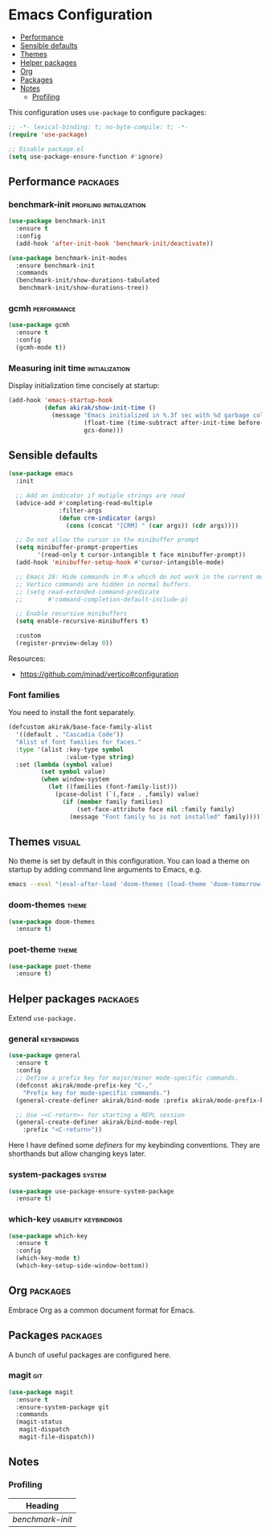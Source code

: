 * Emacs Configuration
:PROPERTIES:
:TOC:      :include descendants :depth 1
:END:

:CONTENTS:
- [[#performance][Performance]]
- [[#sensible-defaults][Sensible defaults]]
- [[#themes][Themes]]
- [[#helper-packages][Helper packages]]
- [[#org][Org]]
- [[#packages][Packages]]
- [[#notes][Notes]]
  - [[#profiling][Profiling]]
:END:

This configuration uses =use-package= to configure packages:

#+begin_src emacs-lisp
  ;; -*- lexical-binding: t; no-byte-compile: t; -*-
  (require 'use-package)

  ;; Disable package.el
  (setq use-package-ensure-function #'ignore)
#+end_src
** Performance                                                    :packages:
# Note: Some of these should be loaded as early as possible.
*** benchmark-init                               :profiling:initialization:
#+begin_src emacs-lisp
  (use-package benchmark-init
    :ensure t
    :config
    (add-hook 'after-init-hook 'benchmark-init/deactivate))
  
  (use-package benchmark-init-modes
    :ensure benchmark-init
    :commands
    (benchmark-init/show-durations-tabulated
     benchmark-init/show-durations-tree))
#+end_src
*** gcmh                                                      :performance:
#+begin_src emacs-lisp
  (use-package gcmh
    :ensure t
    :config
    (gcmh-mode t))
#+end_src
*** Measuring init time                                    :initialization:
Display initialization time concisely at startup:

#+begin_src emacs-lisp
  (add-hook 'emacs-startup-hook
            (defun akirak/show-init-time ()
              (message "Emacs initialized in %.3f sec with %d garbage collections"
                       (float-time (time-subtract after-init-time before-init-time))
                       gcs-done)))
#+end_src
** Sensible defaults
# Note: These should never fail.

#+begin_src emacs-lisp
(use-package emacs
  :init

  ;; Add an indicator if mutiple strings are read
  (advice-add #'completing-read-multiple
              :filter-args
              (defun crm-indicator (args)
                (cons (concat "[CRM] " (car args)) (cdr args))))

  ;; Do not allow the cursor in the minibuffer prompt
  (setq minibuffer-prompt-properties
        '(read-only t cursor-intangible t face minibuffer-prompt))
  (add-hook 'minibuffer-setup-hook #'cursor-intangible-mode)

  ;; Emacs 28: Hide commands in M-x which do not work in the current mode.
  ;; Vertico commands are hidden in normal buffers.
  ;; (setq read-extended-command-predicate
  ;;       #'command-completion-default-include-p)

  ;; Enable recursive minibuffers
  (setq enable-recursive-minibuffers t)

  :custom
  (register-preview-delay 0))
#+end_src

Resources:

- https://github.com/minad/vertico#configuration
*** Font families
You need to install the font separately.

#+begin_src emacs-lisp
  (defcustom akirak/base-face-family-alist
    '((default . "Cascadia Code"))
    "Alist of font families for faces."
    :type '(alist :key-type symbol
                  :value-type string)
    :set (lambda (symbol value)
           (set symbol value)
           (when window-system
             (let ((families (font-family-list)))
               (pcase-dolist (`(,face . ,family) value)
                 (if (member family families)
                     (set-face-attribute face nil :family family)
                   (message "Font family %s is not installed" family)))))))
#+end_src
** Themes                                                           :visual:
# Note: Theme packages don't depend on other packages, so they can be loaded earlier than others.
# I want a separate section for themes to add this comment.

No theme is set by default in this configuration.
You can load a theme on startup by adding command line arguments to Emacs, e.g.

#+begin_src sh
  emacs --eval "(eval-after-load 'doom-themes (load-theme 'doom-tomorrow-night t))"
#+end_src
*** doom-themes                                                     :theme:
#+begin_src emacs-lisp
  (use-package doom-themes
    :ensure t)
#+end_src
*** poet-theme                                                      :theme:
#+begin_src emacs-lisp
  (use-package poet-theme
    :ensure t)
#+end_src
** Helper packages                                                :packages:
# Note: These are packages that should be loaded in prior to configurations of other packages.
Extend =use-package.=
*** general                                                   :keybindings:
#+begin_src emacs-lisp
  (use-package general
    :ensure t
    :config
    ;; Define a prefix key for major/minor mode-specific commands.
    (defconst akirak/mode-prefix-key "C-,"
      "Prefix key for mode-specific commands.")
    (general-create-definer akirak/bind-mode :prefix akirak/mode-prefix-key)

    ;; Use ~<C-return>~ for starting a REPL session
    (general-create-definer akirak/bind-mode-repl
      :prefix "<C-return>"))
#+end_src

Here I have defined some /definers/ for my keybinding conventions.
They are shorthands but allow changing keys later.
*** system-packages                                                :system:
#+begin_src emacs-lisp
  (use-package use-package-ensure-system-package
    :ensure t)
#+end_src
*** which-key                                       :usability:keybindings:
#+begin_src emacs-lisp
  (use-package which-key
    :ensure t
    :config
    (which-key-mode t)
    (which-key-setup-side-window-bottom))
#+end_src
** Org                                                            :packages:
Embrace Org as a common document format for Emacs.
** Packages                                                       :packages:
A bunch of useful packages are configured here.
*** magit                                                             :git:
#+begin_src emacs-lisp
  (use-package magit
    :ensure t
    :ensure-system-package git
    :commands
    (magit-status
     magit-dispatch
     magit-file-dispatch))
#+end_src
** Notes
:PROPERTIES:
:TOC:      :depth 2
:END:
*** Profiling
#+BEGIN: org-ql :query "tags: profiling" :columns (heading)
| Heading        |
|----------------|
| [[benchmark-init][benchmark-init]] |
#+END:
** Footer                                                         :noexport:
# Local Variables:
# no-byte-compile: t
# End:
